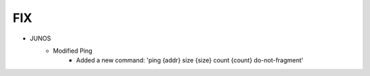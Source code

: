 --------------------------------------------------------------------------------
                                FIX
--------------------------------------------------------------------------------
* JUNOS
    * Modified Ping
        * Added a new command: 'ping {addr} size {size} count {count} do-not-fragment'